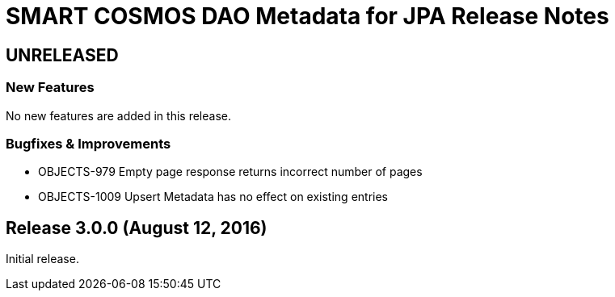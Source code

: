 = SMART COSMOS DAO Metadata for JPA Release Notes

== UNRELEASED

=== New Features

No new features are added in this release.

=== Bugfixes & Improvements

* OBJECTS-979 Empty page response returns incorrect number of pages
* OBJECTS-1009 Upsert Metadata has no effect on existing entries

== Release 3.0.0 (August 12, 2016)

Initial release.
